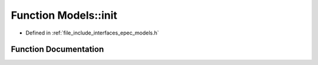 .. _exhale_function_namespace_models_1a723b05bd3c4740451512f73d0c75ceb6:

Function Models::init
=====================

- Defined in :ref:`file_include_interfaces_epec_models.h`


Function Documentation
----------------------


.. doxygenfunction:: Models::init(LeadLocs&)
